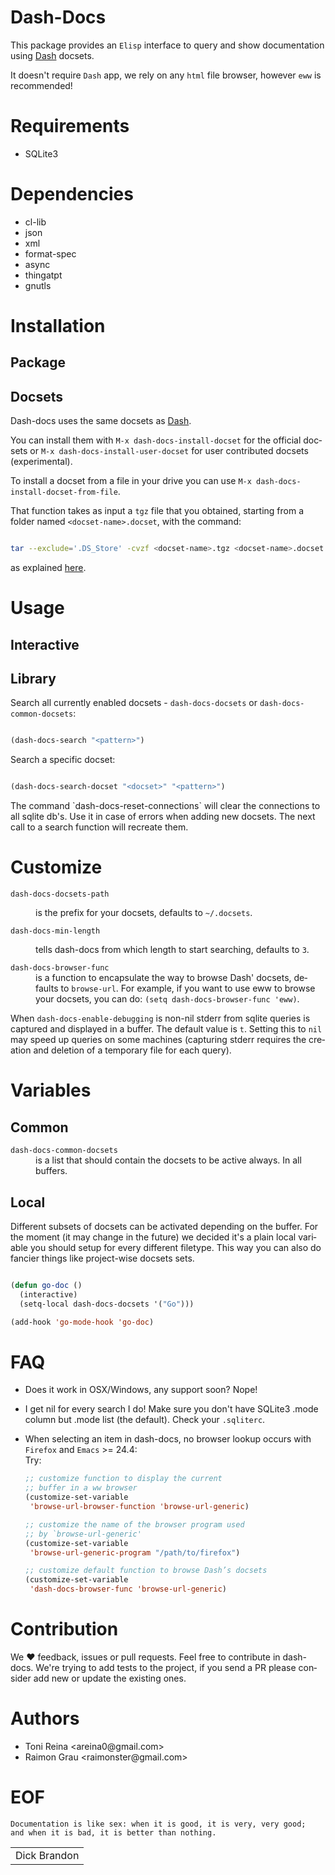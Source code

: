 #+AUTHOR: esac
#+EMAIL: esac-io@tutanota.com
#+DESCRIPTION: Elisp interface to query and show documenation using dash!
#+KEYWORDS: emacs, dash, dash docs, documentation
#+LANGUAGE: en

* Dash-Docs

  This package provides an =Elisp= interface to query and show
  documentation using [[http://www.kapeli.com/dash][Dash]] docsets.

  It doesn't require =Dash= app, we rely on any
  =html= file browser, however =eww= is recommended!

* Requirements

  - SQLite3

* Dependencies

  - cl-lib
  - json
  - xml
  - format-spec
  - async
  - thingatpt
  - gnutls

* Installation
** Package
** Docsets

   Dash-docs uses the same docsets as [[http://www.kapeli.com/dash][Dash]].

   You can install them with =M-x dash-docs-install-docset= for the
   official docsets or =M-x dash-docs-install-user-docset= for user
   contributed docsets (experimental).

   To install a docset from a file in your drive you can use
   =M-x dash-docs-install-docset-from-file=.

   That function takes as input a ~tgz~ file that you obtained,
   starting from a folder named =<docset-name>.docset=, with the command:

   #+BEGIN_SRC sh

   tar --exclude='.DS_Store' -cvzf <docset-name>.tgz <docset-name>.docset

   #+END_SRC

   as explained [[https://kapeli.com/docsets#dashdocsetfeed][here]].

* Usage
** Interactive
** Library

   Search all currently enabled docsets -
   =dash-docs-docsets= or =dash-docs-common-docsets=:

   #+BEGIN_SRC emacs-lisp

   (dash-docs-search "<pattern>")

   #+END_SRC

   Search a specific docset:

   #+BEGIN_SRC emacs-lisp

   (dash-docs-search-docset "<docset>" "<pattern>")

   #+END_SRC

   The command `dash-docs-reset-connections` will clear the connections
   to all sqlite db's. Use it in case of errors when adding new docsets.
   The next call to a search function will recreate them.

* Customize

  - =dash-docs-docsets-path= :: is the prefix for your docsets,
    defaults to =~/.docsets=.

  - =dash-docs-min-length= :: tells dash-docs from which length to start
    searching, defaults to =3=.

  - =dash-docs-browser-func= :: is a function to encapsulate the way to browse
    Dash' docsets, defaults to =browse-url=. For example, if you want to use eww to
    browse your docsets, you can do: =(setq dash-docs-browser-func 'eww)=.

  When =dash-docs-enable-debugging= is non-nil stderr from sqlite queries is
  captured and displayed in a buffer. The default value is =t=. Setting this
  to =nil= may speed up queries on some machines (capturing stderr requires
  the creation and deletion of a temporary file for each query).

* Variables
** Common

   - =dash-docs-common-docsets= :: is a list that should contain the
     docsets to be active always. In all buffers.

** Local

   Different subsets of docsets can be activated depending on the
   buffer. For the moment (it may change in the future) we decided it's a
   plain local variable you should setup for every different
   filetype. This way you can also do fancier things like project-wise
   docsets sets.

   #+BEGIN_SRC emacs-lisp

   (defun go-doc ()
     (interactive)
     (setq-local dash-docs-docsets '("Go")))

   (add-hook 'go-mode-hook 'go-doc)

   #+END_SRC

* FAQ

  - Does it work in OSX/Windows, any support soon?
    Nope!

  - I get nil for every search I do!
    Make sure you don't have SQLite3 .mode column but .mode list (the
    default). Check your ~.sqliterc~.

  - When selecting an item in dash-docs, no browser lookup occurs
    with =Firefox= and =Emacs= >= 24.4: \\

    Try: \\

    #+BEGIN_SRC emacs-lisp
    ;; customize function to display the current
    ;; buffer in a ww browser
    (customize-set-variable
     'browse-url-browser-function 'browse-url-generic)

    ;; customize the name of the browser program used
    ;; by `browse-url-generic'
    (customize-set-variable
     'browse-url-generic-program "/path/to/firefox")

    ;; customize default function to browse Dash’s docsets
    (customize-set-variable
     'dash-docs-browser-func 'browse-url-generic)
    #+END_SRC

* Contribution

  We ♥ feedback, issues or pull requests. Feel free to contribute
  in dash-docs. We're trying to add tests to the project,
  if you send a PR please consider add new or
  update the existing ones.

* Authors

  - Toni Reina <areina0@gmail.com>
  - Raimon Grau <raimonster@gmail.com>
* EOF

  #+BEGIN_SRC
  Documentation is like sex: when it is good, it is very, very good;
  and when it is bad, it is better than nothing.
  #+END_SRC
  | Dick Brandon |
